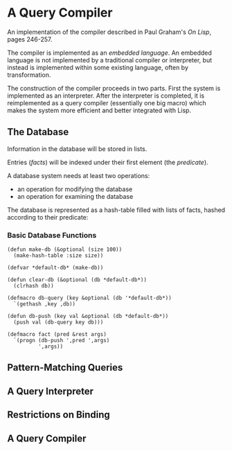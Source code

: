 * A Query Compiler
An implementation of the compiler described in Paul Graham's
/On Lisp/, pages 246-257.

The compiler is implemented as an /embedded language/. An
embedded language is not implemented by a traditional 
compiler or interpreter, but instead is implemented within
some existing language, often by transformation. 

The construction of the compiler proceeds in two parts.
First the system is implemented as an interpreter. After
the interpreter is completed, it is reimplemented as 
a query compiler (essentially one big macro) which makes
the system more efficient and better integrated with Lisp.

** The Database
Information in the database will be stored in lists.

Entries (/facts/) will be indexed under their first element (the /predicate/).

A database system needs at least two operations:
- an operation for modifying the database
- an operation for examining the database

The database is represented as a hash-table filled with lists of
facts, hashed according to their predicate:

*** Basic Database Functions
#+BEGIN_SRC common-lisp
(defun make-db (&optional (size 100))
  (make-hash-table :size size))

(defvar *default-db* (make-db))

(defun clear-db (&optional (db *default-db*))
  (clrhash db))

(defmacro db-query (key &optional (db '*default-db*))
  `(gethash ,key ,db))

(defun db-push (key val &optional (db *default-db*))
  (push val (db-query key db)))

(defmacro fact (pred &rest args)
  `(progn (db-push ',pred ',args)
          ',args))
#+END_SRC

** Pattern-Matching Queries
** A Query Interpreter
** Restrictions on Binding
** A Query Compiler
